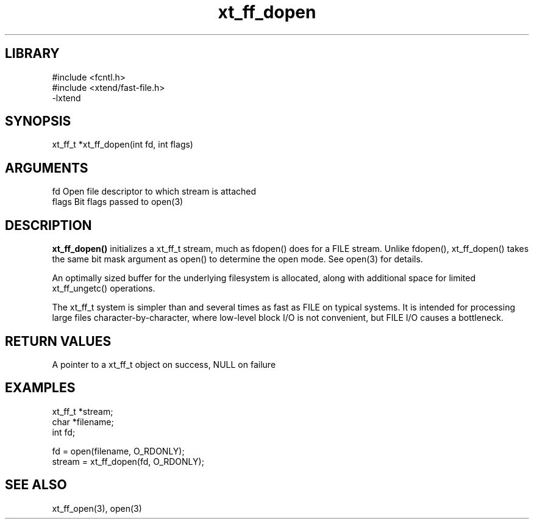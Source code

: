 \" Generated by c2man from xt_ff_dopen.c
.TH xt_ff_dopen 3

.SH LIBRARY
\" Indicate #includes, library name, -L and -l flags
.nf
.na
#include <fcntl.h>
#include <xtend/fast-file.h>
-lxtend
.ad
.fi

\" Convention:
\" Underline anything that is typed verbatim - commands, etc.
.SH SYNOPSIS
.PP
.nf
.na
xt_ff_t *xt_ff_dopen(int fd, int flags)
.ad
.fi

.SH ARGUMENTS
.nf
.na
fd          Open file descriptor to which stream is attached
flags       Bit flags passed to open(3)
.ad
.fi

.SH DESCRIPTION

.B xt_ff_dopen()
initializes a xt_ff_t stream, much as fdopen() does for a FILE
stream.  Unlike fdopen(), xt_ff_dopen() takes the same bit mask
argument as open() to determine the open mode.
See open(3) for details.

An optimally sized buffer for the underlying filesystem is allocated,
along with additional space for limited xt_ff_ungetc() operations.

The xt_ff_t system is simpler than and several times as
fast as FILE on typical systems.  It is intended for processing
large files character-by-character, where low-level block I/O
is not convenient, but FILE I/O causes a bottleneck.

.SH RETURN VALUES

A pointer to a xt_ff_t object on success, NULL on failure

.SH EXAMPLES
.nf
.na

xt_ff_t *stream;
char    *filename;
int     fd;

fd = open(filename, O_RDONLY);
stream = xt_ff_dopen(fd, O_RDONLY);
.ad
.fi

.SH SEE ALSO

xt_ff_open(3), open(3)

